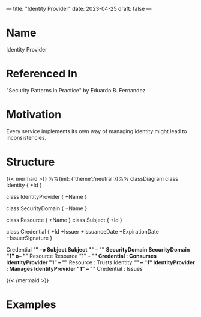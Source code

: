 ---
title: "Identity Provider"
date: 2023-04-25
draft: false
---
* Name
Identity Provider
* Referenced In
"Security Patterns in Practice" by Eduardo B. Fernandez
* Motivation
Every service implements its own way of managing identity might lead to inconsistencies.
* Structure
{{< mermaid >}}
%%{init: {'theme':'neutral'}}%%
classDiagram
class Identity {
 +Id
}

class IdentityProvider {
  +Name
}

class SecurityDomain {
+Name
}

class Resource {
+Name
}
class Subject {
+Id
}

class Credential {
+Id
+Issuer
+IssuanceDate
+ExpirationDate
+IssuerSignature
}

Credential "*" --o Subject
Subject "*" -- "*" SecurityDomain
SecurityDomain "1" o-- "*" Resource
Resource "1" -- "*" Credential : Consumes
IdentityProvider "1" -- "*" Resource : Trusts
Identity "*" -- "1" IdentityProvider : Manages
IdentityProvider "1" -- "*" Credential : Issues



{{< /mermaid >}}

[[file:identity_pattern.png]]
* Examples
